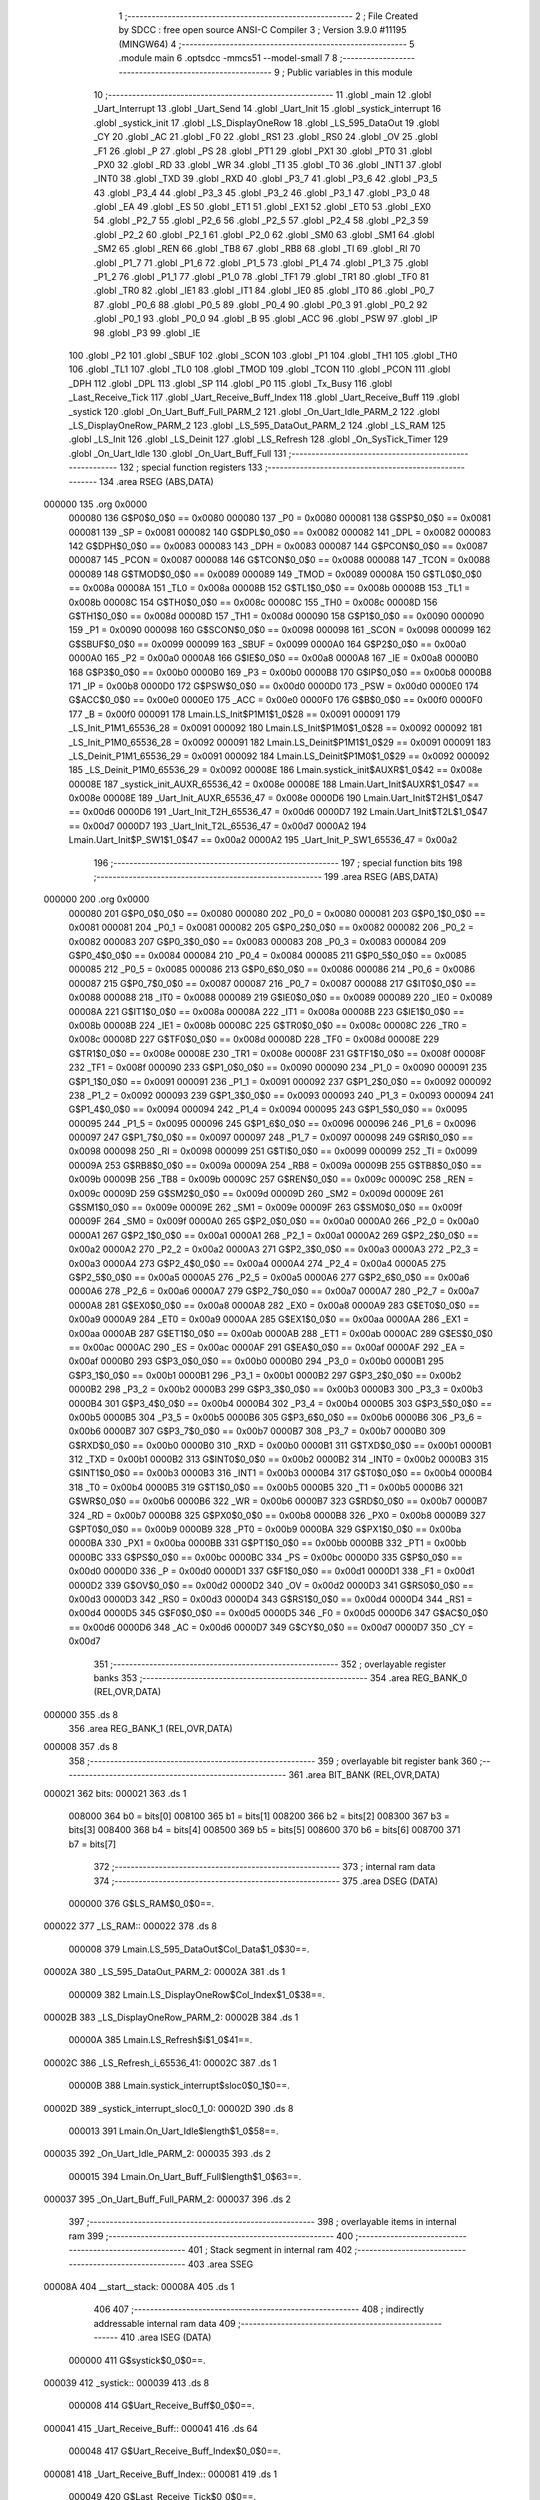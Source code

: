                                       1 ;--------------------------------------------------------
                                      2 ; File Created by SDCC : free open source ANSI-C Compiler
                                      3 ; Version 3.9.0 #11195 (MINGW64)
                                      4 ;--------------------------------------------------------
                                      5 	.module main
                                      6 	.optsdcc -mmcs51 --model-small
                                      7 	
                                      8 ;--------------------------------------------------------
                                      9 ; Public variables in this module
                                     10 ;--------------------------------------------------------
                                     11 	.globl _main
                                     12 	.globl _Uart_Interrupt
                                     13 	.globl _Uart_Send
                                     14 	.globl _Uart_Init
                                     15 	.globl _systick_interrupt
                                     16 	.globl _systick_init
                                     17 	.globl _LS_DisplayOneRow
                                     18 	.globl _LS_595_DataOut
                                     19 	.globl _CY
                                     20 	.globl _AC
                                     21 	.globl _F0
                                     22 	.globl _RS1
                                     23 	.globl _RS0
                                     24 	.globl _OV
                                     25 	.globl _F1
                                     26 	.globl _P
                                     27 	.globl _PS
                                     28 	.globl _PT1
                                     29 	.globl _PX1
                                     30 	.globl _PT0
                                     31 	.globl _PX0
                                     32 	.globl _RD
                                     33 	.globl _WR
                                     34 	.globl _T1
                                     35 	.globl _T0
                                     36 	.globl _INT1
                                     37 	.globl _INT0
                                     38 	.globl _TXD
                                     39 	.globl _RXD
                                     40 	.globl _P3_7
                                     41 	.globl _P3_6
                                     42 	.globl _P3_5
                                     43 	.globl _P3_4
                                     44 	.globl _P3_3
                                     45 	.globl _P3_2
                                     46 	.globl _P3_1
                                     47 	.globl _P3_0
                                     48 	.globl _EA
                                     49 	.globl _ES
                                     50 	.globl _ET1
                                     51 	.globl _EX1
                                     52 	.globl _ET0
                                     53 	.globl _EX0
                                     54 	.globl _P2_7
                                     55 	.globl _P2_6
                                     56 	.globl _P2_5
                                     57 	.globl _P2_4
                                     58 	.globl _P2_3
                                     59 	.globl _P2_2
                                     60 	.globl _P2_1
                                     61 	.globl _P2_0
                                     62 	.globl _SM0
                                     63 	.globl _SM1
                                     64 	.globl _SM2
                                     65 	.globl _REN
                                     66 	.globl _TB8
                                     67 	.globl _RB8
                                     68 	.globl _TI
                                     69 	.globl _RI
                                     70 	.globl _P1_7
                                     71 	.globl _P1_6
                                     72 	.globl _P1_5
                                     73 	.globl _P1_4
                                     74 	.globl _P1_3
                                     75 	.globl _P1_2
                                     76 	.globl _P1_1
                                     77 	.globl _P1_0
                                     78 	.globl _TF1
                                     79 	.globl _TR1
                                     80 	.globl _TF0
                                     81 	.globl _TR0
                                     82 	.globl _IE1
                                     83 	.globl _IT1
                                     84 	.globl _IE0
                                     85 	.globl _IT0
                                     86 	.globl _P0_7
                                     87 	.globl _P0_6
                                     88 	.globl _P0_5
                                     89 	.globl _P0_4
                                     90 	.globl _P0_3
                                     91 	.globl _P0_2
                                     92 	.globl _P0_1
                                     93 	.globl _P0_0
                                     94 	.globl _B
                                     95 	.globl _ACC
                                     96 	.globl _PSW
                                     97 	.globl _IP
                                     98 	.globl _P3
                                     99 	.globl _IE
                                    100 	.globl _P2
                                    101 	.globl _SBUF
                                    102 	.globl _SCON
                                    103 	.globl _P1
                                    104 	.globl _TH1
                                    105 	.globl _TH0
                                    106 	.globl _TL1
                                    107 	.globl _TL0
                                    108 	.globl _TMOD
                                    109 	.globl _TCON
                                    110 	.globl _PCON
                                    111 	.globl _DPH
                                    112 	.globl _DPL
                                    113 	.globl _SP
                                    114 	.globl _P0
                                    115 	.globl _Tx_Busy
                                    116 	.globl _Last_Receive_Tick
                                    117 	.globl _Uart_Receive_Buff_Index
                                    118 	.globl _Uart_Receive_Buff
                                    119 	.globl _systick
                                    120 	.globl _On_Uart_Buff_Full_PARM_2
                                    121 	.globl _On_Uart_Idle_PARM_2
                                    122 	.globl _LS_DisplayOneRow_PARM_2
                                    123 	.globl _LS_595_DataOut_PARM_2
                                    124 	.globl _LS_RAM
                                    125 	.globl _LS_Init
                                    126 	.globl _LS_Deinit
                                    127 	.globl _LS_Refresh
                                    128 	.globl _On_SysTick_Timer
                                    129 	.globl _On_Uart_Idle
                                    130 	.globl _On_Uart_Buff_Full
                                    131 ;--------------------------------------------------------
                                    132 ; special function registers
                                    133 ;--------------------------------------------------------
                                    134 	.area RSEG    (ABS,DATA)
      000000                        135 	.org 0x0000
                           000080   136 G$P0$0_0$0 == 0x0080
                           000080   137 _P0	=	0x0080
                           000081   138 G$SP$0_0$0 == 0x0081
                           000081   139 _SP	=	0x0081
                           000082   140 G$DPL$0_0$0 == 0x0082
                           000082   141 _DPL	=	0x0082
                           000083   142 G$DPH$0_0$0 == 0x0083
                           000083   143 _DPH	=	0x0083
                           000087   144 G$PCON$0_0$0 == 0x0087
                           000087   145 _PCON	=	0x0087
                           000088   146 G$TCON$0_0$0 == 0x0088
                           000088   147 _TCON	=	0x0088
                           000089   148 G$TMOD$0_0$0 == 0x0089
                           000089   149 _TMOD	=	0x0089
                           00008A   150 G$TL0$0_0$0 == 0x008a
                           00008A   151 _TL0	=	0x008a
                           00008B   152 G$TL1$0_0$0 == 0x008b
                           00008B   153 _TL1	=	0x008b
                           00008C   154 G$TH0$0_0$0 == 0x008c
                           00008C   155 _TH0	=	0x008c
                           00008D   156 G$TH1$0_0$0 == 0x008d
                           00008D   157 _TH1	=	0x008d
                           000090   158 G$P1$0_0$0 == 0x0090
                           000090   159 _P1	=	0x0090
                           000098   160 G$SCON$0_0$0 == 0x0098
                           000098   161 _SCON	=	0x0098
                           000099   162 G$SBUF$0_0$0 == 0x0099
                           000099   163 _SBUF	=	0x0099
                           0000A0   164 G$P2$0_0$0 == 0x00a0
                           0000A0   165 _P2	=	0x00a0
                           0000A8   166 G$IE$0_0$0 == 0x00a8
                           0000A8   167 _IE	=	0x00a8
                           0000B0   168 G$P3$0_0$0 == 0x00b0
                           0000B0   169 _P3	=	0x00b0
                           0000B8   170 G$IP$0_0$0 == 0x00b8
                           0000B8   171 _IP	=	0x00b8
                           0000D0   172 G$PSW$0_0$0 == 0x00d0
                           0000D0   173 _PSW	=	0x00d0
                           0000E0   174 G$ACC$0_0$0 == 0x00e0
                           0000E0   175 _ACC	=	0x00e0
                           0000F0   176 G$B$0_0$0 == 0x00f0
                           0000F0   177 _B	=	0x00f0
                           000091   178 Lmain.LS_Init$P1M1$1_0$28 == 0x0091
                           000091   179 _LS_Init_P1M1_65536_28	=	0x0091
                           000092   180 Lmain.LS_Init$P1M0$1_0$28 == 0x0092
                           000092   181 _LS_Init_P1M0_65536_28	=	0x0092
                           000091   182 Lmain.LS_Deinit$P1M1$1_0$29 == 0x0091
                           000091   183 _LS_Deinit_P1M1_65536_29	=	0x0091
                           000092   184 Lmain.LS_Deinit$P1M0$1_0$29 == 0x0092
                           000092   185 _LS_Deinit_P1M0_65536_29	=	0x0092
                           00008E   186 Lmain.systick_init$AUXR$1_0$42 == 0x008e
                           00008E   187 _systick_init_AUXR_65536_42	=	0x008e
                           00008E   188 Lmain.Uart_Init$AUXR$1_0$47 == 0x008e
                           00008E   189 _Uart_Init_AUXR_65536_47	=	0x008e
                           0000D6   190 Lmain.Uart_Init$T2H$1_0$47 == 0x00d6
                           0000D6   191 _Uart_Init_T2H_65536_47	=	0x00d6
                           0000D7   192 Lmain.Uart_Init$T2L$1_0$47 == 0x00d7
                           0000D7   193 _Uart_Init_T2L_65536_47	=	0x00d7
                           0000A2   194 Lmain.Uart_Init$P_SW1$1_0$47 == 0x00a2
                           0000A2   195 _Uart_Init_P_SW1_65536_47	=	0x00a2
                                    196 ;--------------------------------------------------------
                                    197 ; special function bits
                                    198 ;--------------------------------------------------------
                                    199 	.area RSEG    (ABS,DATA)
      000000                        200 	.org 0x0000
                           000080   201 G$P0_0$0_0$0 == 0x0080
                           000080   202 _P0_0	=	0x0080
                           000081   203 G$P0_1$0_0$0 == 0x0081
                           000081   204 _P0_1	=	0x0081
                           000082   205 G$P0_2$0_0$0 == 0x0082
                           000082   206 _P0_2	=	0x0082
                           000083   207 G$P0_3$0_0$0 == 0x0083
                           000083   208 _P0_3	=	0x0083
                           000084   209 G$P0_4$0_0$0 == 0x0084
                           000084   210 _P0_4	=	0x0084
                           000085   211 G$P0_5$0_0$0 == 0x0085
                           000085   212 _P0_5	=	0x0085
                           000086   213 G$P0_6$0_0$0 == 0x0086
                           000086   214 _P0_6	=	0x0086
                           000087   215 G$P0_7$0_0$0 == 0x0087
                           000087   216 _P0_7	=	0x0087
                           000088   217 G$IT0$0_0$0 == 0x0088
                           000088   218 _IT0	=	0x0088
                           000089   219 G$IE0$0_0$0 == 0x0089
                           000089   220 _IE0	=	0x0089
                           00008A   221 G$IT1$0_0$0 == 0x008a
                           00008A   222 _IT1	=	0x008a
                           00008B   223 G$IE1$0_0$0 == 0x008b
                           00008B   224 _IE1	=	0x008b
                           00008C   225 G$TR0$0_0$0 == 0x008c
                           00008C   226 _TR0	=	0x008c
                           00008D   227 G$TF0$0_0$0 == 0x008d
                           00008D   228 _TF0	=	0x008d
                           00008E   229 G$TR1$0_0$0 == 0x008e
                           00008E   230 _TR1	=	0x008e
                           00008F   231 G$TF1$0_0$0 == 0x008f
                           00008F   232 _TF1	=	0x008f
                           000090   233 G$P1_0$0_0$0 == 0x0090
                           000090   234 _P1_0	=	0x0090
                           000091   235 G$P1_1$0_0$0 == 0x0091
                           000091   236 _P1_1	=	0x0091
                           000092   237 G$P1_2$0_0$0 == 0x0092
                           000092   238 _P1_2	=	0x0092
                           000093   239 G$P1_3$0_0$0 == 0x0093
                           000093   240 _P1_3	=	0x0093
                           000094   241 G$P1_4$0_0$0 == 0x0094
                           000094   242 _P1_4	=	0x0094
                           000095   243 G$P1_5$0_0$0 == 0x0095
                           000095   244 _P1_5	=	0x0095
                           000096   245 G$P1_6$0_0$0 == 0x0096
                           000096   246 _P1_6	=	0x0096
                           000097   247 G$P1_7$0_0$0 == 0x0097
                           000097   248 _P1_7	=	0x0097
                           000098   249 G$RI$0_0$0 == 0x0098
                           000098   250 _RI	=	0x0098
                           000099   251 G$TI$0_0$0 == 0x0099
                           000099   252 _TI	=	0x0099
                           00009A   253 G$RB8$0_0$0 == 0x009a
                           00009A   254 _RB8	=	0x009a
                           00009B   255 G$TB8$0_0$0 == 0x009b
                           00009B   256 _TB8	=	0x009b
                           00009C   257 G$REN$0_0$0 == 0x009c
                           00009C   258 _REN	=	0x009c
                           00009D   259 G$SM2$0_0$0 == 0x009d
                           00009D   260 _SM2	=	0x009d
                           00009E   261 G$SM1$0_0$0 == 0x009e
                           00009E   262 _SM1	=	0x009e
                           00009F   263 G$SM0$0_0$0 == 0x009f
                           00009F   264 _SM0	=	0x009f
                           0000A0   265 G$P2_0$0_0$0 == 0x00a0
                           0000A0   266 _P2_0	=	0x00a0
                           0000A1   267 G$P2_1$0_0$0 == 0x00a1
                           0000A1   268 _P2_1	=	0x00a1
                           0000A2   269 G$P2_2$0_0$0 == 0x00a2
                           0000A2   270 _P2_2	=	0x00a2
                           0000A3   271 G$P2_3$0_0$0 == 0x00a3
                           0000A3   272 _P2_3	=	0x00a3
                           0000A4   273 G$P2_4$0_0$0 == 0x00a4
                           0000A4   274 _P2_4	=	0x00a4
                           0000A5   275 G$P2_5$0_0$0 == 0x00a5
                           0000A5   276 _P2_5	=	0x00a5
                           0000A6   277 G$P2_6$0_0$0 == 0x00a6
                           0000A6   278 _P2_6	=	0x00a6
                           0000A7   279 G$P2_7$0_0$0 == 0x00a7
                           0000A7   280 _P2_7	=	0x00a7
                           0000A8   281 G$EX0$0_0$0 == 0x00a8
                           0000A8   282 _EX0	=	0x00a8
                           0000A9   283 G$ET0$0_0$0 == 0x00a9
                           0000A9   284 _ET0	=	0x00a9
                           0000AA   285 G$EX1$0_0$0 == 0x00aa
                           0000AA   286 _EX1	=	0x00aa
                           0000AB   287 G$ET1$0_0$0 == 0x00ab
                           0000AB   288 _ET1	=	0x00ab
                           0000AC   289 G$ES$0_0$0 == 0x00ac
                           0000AC   290 _ES	=	0x00ac
                           0000AF   291 G$EA$0_0$0 == 0x00af
                           0000AF   292 _EA	=	0x00af
                           0000B0   293 G$P3_0$0_0$0 == 0x00b0
                           0000B0   294 _P3_0	=	0x00b0
                           0000B1   295 G$P3_1$0_0$0 == 0x00b1
                           0000B1   296 _P3_1	=	0x00b1
                           0000B2   297 G$P3_2$0_0$0 == 0x00b2
                           0000B2   298 _P3_2	=	0x00b2
                           0000B3   299 G$P3_3$0_0$0 == 0x00b3
                           0000B3   300 _P3_3	=	0x00b3
                           0000B4   301 G$P3_4$0_0$0 == 0x00b4
                           0000B4   302 _P3_4	=	0x00b4
                           0000B5   303 G$P3_5$0_0$0 == 0x00b5
                           0000B5   304 _P3_5	=	0x00b5
                           0000B6   305 G$P3_6$0_0$0 == 0x00b6
                           0000B6   306 _P3_6	=	0x00b6
                           0000B7   307 G$P3_7$0_0$0 == 0x00b7
                           0000B7   308 _P3_7	=	0x00b7
                           0000B0   309 G$RXD$0_0$0 == 0x00b0
                           0000B0   310 _RXD	=	0x00b0
                           0000B1   311 G$TXD$0_0$0 == 0x00b1
                           0000B1   312 _TXD	=	0x00b1
                           0000B2   313 G$INT0$0_0$0 == 0x00b2
                           0000B2   314 _INT0	=	0x00b2
                           0000B3   315 G$INT1$0_0$0 == 0x00b3
                           0000B3   316 _INT1	=	0x00b3
                           0000B4   317 G$T0$0_0$0 == 0x00b4
                           0000B4   318 _T0	=	0x00b4
                           0000B5   319 G$T1$0_0$0 == 0x00b5
                           0000B5   320 _T1	=	0x00b5
                           0000B6   321 G$WR$0_0$0 == 0x00b6
                           0000B6   322 _WR	=	0x00b6
                           0000B7   323 G$RD$0_0$0 == 0x00b7
                           0000B7   324 _RD	=	0x00b7
                           0000B8   325 G$PX0$0_0$0 == 0x00b8
                           0000B8   326 _PX0	=	0x00b8
                           0000B9   327 G$PT0$0_0$0 == 0x00b9
                           0000B9   328 _PT0	=	0x00b9
                           0000BA   329 G$PX1$0_0$0 == 0x00ba
                           0000BA   330 _PX1	=	0x00ba
                           0000BB   331 G$PT1$0_0$0 == 0x00bb
                           0000BB   332 _PT1	=	0x00bb
                           0000BC   333 G$PS$0_0$0 == 0x00bc
                           0000BC   334 _PS	=	0x00bc
                           0000D0   335 G$P$0_0$0 == 0x00d0
                           0000D0   336 _P	=	0x00d0
                           0000D1   337 G$F1$0_0$0 == 0x00d1
                           0000D1   338 _F1	=	0x00d1
                           0000D2   339 G$OV$0_0$0 == 0x00d2
                           0000D2   340 _OV	=	0x00d2
                           0000D3   341 G$RS0$0_0$0 == 0x00d3
                           0000D3   342 _RS0	=	0x00d3
                           0000D4   343 G$RS1$0_0$0 == 0x00d4
                           0000D4   344 _RS1	=	0x00d4
                           0000D5   345 G$F0$0_0$0 == 0x00d5
                           0000D5   346 _F0	=	0x00d5
                           0000D6   347 G$AC$0_0$0 == 0x00d6
                           0000D6   348 _AC	=	0x00d6
                           0000D7   349 G$CY$0_0$0 == 0x00d7
                           0000D7   350 _CY	=	0x00d7
                                    351 ;--------------------------------------------------------
                                    352 ; overlayable register banks
                                    353 ;--------------------------------------------------------
                                    354 	.area REG_BANK_0	(REL,OVR,DATA)
      000000                        355 	.ds 8
                                    356 	.area REG_BANK_1	(REL,OVR,DATA)
      000008                        357 	.ds 8
                                    358 ;--------------------------------------------------------
                                    359 ; overlayable bit register bank
                                    360 ;--------------------------------------------------------
                                    361 	.area BIT_BANK	(REL,OVR,DATA)
      000021                        362 bits:
      000021                        363 	.ds 1
                           008000   364 	b0 = bits[0]
                           008100   365 	b1 = bits[1]
                           008200   366 	b2 = bits[2]
                           008300   367 	b3 = bits[3]
                           008400   368 	b4 = bits[4]
                           008500   369 	b5 = bits[5]
                           008600   370 	b6 = bits[6]
                           008700   371 	b7 = bits[7]
                                    372 ;--------------------------------------------------------
                                    373 ; internal ram data
                                    374 ;--------------------------------------------------------
                                    375 	.area DSEG    (DATA)
                           000000   376 G$LS_RAM$0_0$0==.
      000022                        377 _LS_RAM::
      000022                        378 	.ds 8
                           000008   379 Lmain.LS_595_DataOut$Col_Data$1_0$30==.
      00002A                        380 _LS_595_DataOut_PARM_2:
      00002A                        381 	.ds 1
                           000009   382 Lmain.LS_DisplayOneRow$Col_Index$1_0$38==.
      00002B                        383 _LS_DisplayOneRow_PARM_2:
      00002B                        384 	.ds 1
                           00000A   385 Lmain.LS_Refresh$i$1_0$41==.
      00002C                        386 _LS_Refresh_i_65536_41:
      00002C                        387 	.ds 1
                           00000B   388 Lmain.systick_interrupt$sloc0$0_1$0==.
      00002D                        389 _systick_interrupt_sloc0_1_0:
      00002D                        390 	.ds 8
                           000013   391 Lmain.On_Uart_Idle$length$1_0$58==.
      000035                        392 _On_Uart_Idle_PARM_2:
      000035                        393 	.ds 2
                           000015   394 Lmain.On_Uart_Buff_Full$length$1_0$63==.
      000037                        395 _On_Uart_Buff_Full_PARM_2:
      000037                        396 	.ds 2
                                    397 ;--------------------------------------------------------
                                    398 ; overlayable items in internal ram 
                                    399 ;--------------------------------------------------------
                                    400 ;--------------------------------------------------------
                                    401 ; Stack segment in internal ram 
                                    402 ;--------------------------------------------------------
                                    403 	.area	SSEG
      00008A                        404 __start__stack:
      00008A                        405 	.ds	1
                                    406 
                                    407 ;--------------------------------------------------------
                                    408 ; indirectly addressable internal ram data
                                    409 ;--------------------------------------------------------
                                    410 	.area ISEG    (DATA)
                           000000   411 G$systick$0_0$0==.
      000039                        412 _systick::
      000039                        413 	.ds 8
                           000008   414 G$Uart_Receive_Buff$0_0$0==.
      000041                        415 _Uart_Receive_Buff::
      000041                        416 	.ds 64
                           000048   417 G$Uart_Receive_Buff_Index$0_0$0==.
      000081                        418 _Uart_Receive_Buff_Index::
      000081                        419 	.ds 1
                           000049   420 G$Last_Receive_Tick$0_0$0==.
      000082                        421 _Last_Receive_Tick::
      000082                        422 	.ds 8
                                    423 ;--------------------------------------------------------
                                    424 ; absolute internal ram data
                                    425 ;--------------------------------------------------------
                                    426 	.area IABS    (ABS,DATA)
                                    427 	.area IABS    (ABS,DATA)
                                    428 ;--------------------------------------------------------
                                    429 ; bit data
                                    430 ;--------------------------------------------------------
                                    431 	.area BSEG    (BIT)
                           000000   432 G$Tx_Busy$0_0$0==.
      000000                        433 _Tx_Busy::
      000000                        434 	.ds 1
                                    435 ;--------------------------------------------------------
                                    436 ; paged external ram data
                                    437 ;--------------------------------------------------------
                                    438 	.area PSEG    (PAG,XDATA)
                                    439 ;--------------------------------------------------------
                                    440 ; external ram data
                                    441 ;--------------------------------------------------------
                                    442 	.area XSEG    (XDATA)
                                    443 ;--------------------------------------------------------
                                    444 ; absolute external ram data
                                    445 ;--------------------------------------------------------
                                    446 	.area XABS    (ABS,XDATA)
                                    447 ;--------------------------------------------------------
                                    448 ; external initialized ram data
                                    449 ;--------------------------------------------------------
                                    450 	.area XISEG   (XDATA)
                                    451 	.area HOME    (CODE)
                                    452 	.area GSINIT0 (CODE)
                                    453 	.area GSINIT1 (CODE)
                                    454 	.area GSINIT2 (CODE)
                                    455 	.area GSINIT3 (CODE)
                                    456 	.area GSINIT4 (CODE)
                                    457 	.area GSINIT5 (CODE)
                                    458 	.area GSINIT  (CODE)
                                    459 	.area GSFINAL (CODE)
                                    460 	.area CSEG    (CODE)
                                    461 ;--------------------------------------------------------
                                    462 ; interrupt vector 
                                    463 ;--------------------------------------------------------
                                    464 	.area HOME    (CODE)
      000000                        465 __interrupt_vect:
      000000 02 00 29         [24]  466 	ljmp	__sdcc_gsinit_startup
      000003 32               [24]  467 	reti
      000004                        468 	.ds	7
      00000B 02 01 98         [24]  469 	ljmp	_systick_interrupt
      00000E                        470 	.ds	5
      000013 32               [24]  471 	reti
      000014                        472 	.ds	7
      00001B 32               [24]  473 	reti
      00001C                        474 	.ds	7
      000023 02 02 99         [24]  475 	ljmp	_Uart_Interrupt
                                    476 ;--------------------------------------------------------
                                    477 ; global & static initialisations
                                    478 ;--------------------------------------------------------
                                    479 	.area HOME    (CODE)
                                    480 	.area GSINIT  (CODE)
                                    481 	.area GSFINAL (CODE)
                                    482 	.area GSINIT  (CODE)
                                    483 	.globl __sdcc_gsinit_startup
                                    484 	.globl __sdcc_program_startup
                                    485 	.globl __start__stack
                                    486 	.globl __mcs51_genXINIT
                                    487 	.globl __mcs51_genXRAMCLEAR
                                    488 	.globl __mcs51_genRAMCLEAR
                                    489 ;------------------------------------------------------------
                                    490 ;Allocation info for local variables in function 'LS_Refresh'
                                    491 ;------------------------------------------------------------
                                    492 ;i                         Allocated with name '_LS_Refresh_i_65536_41'
                                    493 ;------------------------------------------------------------
                           000000   494 	G$LS_Refresh$0$0 ==.
                           000000   495 	C$LatticeScreen.c$94$1_0$41 ==.
                                    496 ;	LatticeScreen.c:94: static unsigned char i=0;
      000082 75 2C 00         [24]  497 	mov	_LS_Refresh_i_65536_41,#0x00
                           000003   498 	C$LatticeScreen.c$3$1_0$65 ==.
                                    499 ;	LatticeScreen.c:3: unsigned char LS_RAM[8]={0x0,0x10,0x38,0x54,0x10,0x10,0x10,0x0};//默认显示数据，向上的箭头
      000085 75 22 00         [24]  500 	mov	_LS_RAM,#0x00
      000088 75 23 10         [24]  501 	mov	(_LS_RAM + 0x0001),#0x10
      00008B 75 24 38         [24]  502 	mov	(_LS_RAM + 0x0002),#0x38
      00008E 75 25 54         [24]  503 	mov	(_LS_RAM + 0x0003),#0x54
      000091 75 26 10         [24]  504 	mov	(_LS_RAM + 0x0004),#0x10
      000094 75 27 10         [24]  505 	mov	(_LS_RAM + 0x0005),#0x10
      000097 75 28 10         [24]  506 	mov	(_LS_RAM + 0x0006),#0x10
      00009A 75 29 00         [24]  507 	mov	(_LS_RAM + 0x0007),#0x00
                           00001B   508 	C$main.c$24$1_0$65 ==.
                                    509 ;	main.c:24: __idata uint64_t systick=0;//系统主时间，由Timer0驱动，需要链接liblonglong.lib,否则无法链接成功
      00009D 78 39            [12]  510 	mov	r0,#_systick
      00009F E4               [12]  511 	clr	a
      0000A0 F6               [12]  512 	mov	@r0,a
      0000A1 08               [12]  513 	inc	r0
      0000A2 F6               [12]  514 	mov	@r0,a
      0000A3 08               [12]  515 	inc	r0
      0000A4 F6               [12]  516 	mov	@r0,a
      0000A5 08               [12]  517 	inc	r0
      0000A6 F6               [12]  518 	mov	@r0,a
      0000A7 08               [12]  519 	inc	r0
      0000A8 F6               [12]  520 	mov	@r0,a
      0000A9 08               [12]  521 	inc	r0
      0000AA F6               [12]  522 	mov	@r0,a
      0000AB 08               [12]  523 	inc	r0
      0000AC F6               [12]  524 	mov	@r0,a
      0000AD 08               [12]  525 	inc	r0
      0000AE F6               [12]  526 	mov	@r0,a
                           00002D   527 	C$main.c$125$1_0$65 ==.
                                    528 ;	main.c:125: __idata uint8_t Uart_Receive_Buff[64],Uart_Receive_Buff_Index=0;
      0000AF 78 81            [12]  529 	mov	r0,#_Uart_Receive_Buff_Index
      0000B1 76 00            [12]  530 	mov	@r0,#0x00
                           000031   531 	C$main.c$126$1_0$65 ==.
                                    532 ;	main.c:126: __idata uint64_t Last_Receive_Tick=0;
      0000B3 78 82            [12]  533 	mov	r0,#_Last_Receive_Tick
      0000B5 F6               [12]  534 	mov	@r0,a
      0000B6 08               [12]  535 	inc	r0
      0000B7 F6               [12]  536 	mov	@r0,a
      0000B8 08               [12]  537 	inc	r0
      0000B9 F6               [12]  538 	mov	@r0,a
      0000BA 08               [12]  539 	inc	r0
      0000BB F6               [12]  540 	mov	@r0,a
      0000BC 08               [12]  541 	inc	r0
      0000BD F6               [12]  542 	mov	@r0,a
      0000BE 08               [12]  543 	inc	r0
      0000BF F6               [12]  544 	mov	@r0,a
      0000C0 08               [12]  545 	inc	r0
      0000C1 F6               [12]  546 	mov	@r0,a
      0000C2 08               [12]  547 	inc	r0
      0000C3 F6               [12]  548 	mov	@r0,a
                           000042   549 	C$main.c$67$1_0$65 ==.
                                    550 ;	main.c:67: __bit Tx_Busy=0;//串口发送忙标志
                                    551 ;	assignBit
      0000C4 C2 00            [12]  552 	clr	_Tx_Busy
                                    553 	.area GSFINAL (CODE)
      0000C6 02 00 26         [24]  554 	ljmp	__sdcc_program_startup
                                    555 ;--------------------------------------------------------
                                    556 ; Home
                                    557 ;--------------------------------------------------------
                                    558 	.area HOME    (CODE)
                                    559 	.area HOME    (CODE)
      000026                        560 __sdcc_program_startup:
      000026 02 03 51         [24]  561 	ljmp	_main
                                    562 ;	return from main will return to caller
                                    563 ;--------------------------------------------------------
                                    564 ; code
                                    565 ;--------------------------------------------------------
                                    566 	.area CSEG    (CODE)
                                    567 ;------------------------------------------------------------
                                    568 ;Allocation info for local variables in function 'LS_Init'
                                    569 ;------------------------------------------------------------
                                    570 ;P1M1                      Allocated with name '_LS_Init_P1M1_65536_28'
                                    571 ;P1M0                      Allocated with name '_LS_Init_P1M0_65536_28'
                                    572 ;------------------------------------------------------------
                           000000   573 	G$LS_Init$0$0 ==.
                           000000   574 	C$LatticeScreen.c$7$0_0$28 ==.
                                    575 ;	LatticeScreen.c:7: void LS_Init()
                                    576 ;	-----------------------------------------
                                    577 ;	 function LS_Init
                                    578 ;	-----------------------------------------
      0000C9                        579 _LS_Init:
                           000007   580 	ar7 = 0x07
                           000006   581 	ar6 = 0x06
                           000005   582 	ar5 = 0x05
                           000004   583 	ar4 = 0x04
                           000003   584 	ar3 = 0x03
                           000002   585 	ar2 = 0x02
                           000001   586 	ar1 = 0x01
                           000000   587 	ar0 = 0x00
                           000000   588 	C$LatticeScreen.c$14$1_0$28 ==.
                                    589 ;	LatticeScreen.c:14: P1M0|=0x3f;
      0000C9 43 92 3F         [24]  590 	orl	_LS_Init_P1M0_65536_28,#0x3f
                           000003   591 	C$LatticeScreen.c$15$1_0$28 ==.
                                    592 ;	LatticeScreen.c:15: P1M1&=~0x3f;
      0000CC 53 91 C0         [24]  593 	anl	_LS_Init_P1M1_65536_28,#0xc0
                           000006   594 	C$LatticeScreen.c$18$1_0$28 ==.
                                    595 ;	LatticeScreen.c:18: RCK=0;
                                    596 ;	assignBit
      0000CF C2 94            [12]  597 	clr	_P1_4
                           000008   598 	C$LatticeScreen.c$19$1_0$28 ==.
                                    599 ;	LatticeScreen.c:19: SCK=0;
                                    600 ;	assignBit
      0000D1 C2 95            [12]  601 	clr	_P1_5
                           00000A   602 	C$LatticeScreen.c$22$1_0$28 ==.
                                    603 ;	LatticeScreen.c:22: SCLR=0;
                                    604 ;	assignBit
      0000D3 C2 90            [12]  605 	clr	_P1_0
                           00000C   606 	C$LatticeScreen.c$23$1_0$28 ==.
                                    607 ;	LatticeScreen.c:23: SCLR=1;
                                    608 ;	assignBit
      0000D5 D2 90            [12]  609 	setb	_P1_0
                           00000E   610 	C$LatticeScreen.c$25$1_0$28 ==.
                                    611 ;	LatticeScreen.c:25: OE=0;
                                    612 ;	assignBit
      0000D7 C2 91            [12]  613 	clr	_P1_1
                           000010   614 	C$LatticeScreen.c$26$1_0$28 ==.
                                    615 ;	LatticeScreen.c:26: }
                           000010   616 	C$LatticeScreen.c$26$1_0$28 ==.
                           000010   617 	XG$LS_Init$0$0 ==.
      0000D9 22               [24]  618 	ret
                                    619 ;------------------------------------------------------------
                                    620 ;Allocation info for local variables in function 'LS_Deinit'
                                    621 ;------------------------------------------------------------
                                    622 ;P1M1                      Allocated with name '_LS_Deinit_P1M1_65536_29'
                                    623 ;P1M0                      Allocated with name '_LS_Deinit_P1M0_65536_29'
                                    624 ;------------------------------------------------------------
                           000011   625 	G$LS_Deinit$0$0 ==.
                           000011   626 	C$LatticeScreen.c$28$1_0$29 ==.
                                    627 ;	LatticeScreen.c:28: void LS_Deinit()
                                    628 ;	-----------------------------------------
                                    629 ;	 function LS_Deinit
                                    630 ;	-----------------------------------------
      0000DA                        631 _LS_Deinit:
                           000011   632 	C$LatticeScreen.c$34$1_0$29 ==.
                                    633 ;	LatticeScreen.c:34: P1M0&=~0x3f;
      0000DA 53 92 C0         [24]  634 	anl	_LS_Deinit_P1M0_65536_29,#0xc0
                           000014   635 	C$LatticeScreen.c$35$1_0$29 ==.
                                    636 ;	LatticeScreen.c:35: P1M1&=~0x3f;
      0000DD 53 91 C0         [24]  637 	anl	_LS_Deinit_P1M1_65536_29,#0xc0
                           000017   638 	C$LatticeScreen.c$38$1_0$29 ==.
                                    639 ;	LatticeScreen.c:38: RCK=0;
                                    640 ;	assignBit
      0000E0 C2 94            [12]  641 	clr	_P1_4
                           000019   642 	C$LatticeScreen.c$39$1_0$29 ==.
                                    643 ;	LatticeScreen.c:39: SCK=0;
                                    644 ;	assignBit
      0000E2 C2 95            [12]  645 	clr	_P1_5
                           00001B   646 	C$LatticeScreen.c$42$1_0$29 ==.
                                    647 ;	LatticeScreen.c:42: SCLR=0;
                                    648 ;	assignBit
      0000E4 C2 90            [12]  649 	clr	_P1_0
                           00001D   650 	C$LatticeScreen.c$44$1_0$29 ==.
                                    651 ;	LatticeScreen.c:44: OE=1;
                                    652 ;	assignBit
      0000E6 D2 91            [12]  653 	setb	_P1_1
                           00001F   654 	C$LatticeScreen.c$45$1_0$29 ==.
                                    655 ;	LatticeScreen.c:45: }
                           00001F   656 	C$LatticeScreen.c$45$1_0$29 ==.
                           00001F   657 	XG$LS_Deinit$0$0 ==.
      0000E8 22               [24]  658 	ret
                                    659 ;------------------------------------------------------------
                                    660 ;Allocation info for local variables in function 'LS_595_DataOut'
                                    661 ;------------------------------------------------------------
                                    662 ;Col_Data                  Allocated with name '_LS_595_DataOut_PARM_2'
                                    663 ;Row_Data                  Allocated to registers r7 
                                    664 ;i                         Allocated to registers r6 
                                    665 ;------------------------------------------------------------
                           000020   666 	G$LS_595_DataOut$0$0 ==.
                           000020   667 	C$LatticeScreen.c$47$1_0$31 ==.
                                    668 ;	LatticeScreen.c:47: void LS_595_DataOut(unsigned char Row_Data,unsigned char Col_Data)//输出数据到595
                                    669 ;	-----------------------------------------
                                    670 ;	 function LS_595_DataOut
                                    671 ;	-----------------------------------------
      0000E9                        672 _LS_595_DataOut:
      0000E9 AF 82            [24]  673 	mov	r7,dpl
                           000022   674 	C$LatticeScreen.c$51$1_0$31 ==.
                                    675 ;	LatticeScreen.c:51: RCK=0;
                                    676 ;	assignBit
      0000EB C2 94            [12]  677 	clr	_P1_4
                           000024   678 	C$LatticeScreen.c$52$1_0$31 ==.
                                    679 ;	LatticeScreen.c:52: SCK=0;
                                    680 ;	assignBit
      0000ED C2 95            [12]  681 	clr	_P1_5
                           000026   682 	C$LatticeScreen.c$54$2_0$32 ==.
                                    683 ;	LatticeScreen.c:54: for(i=0;i<8;i++)
      0000EF 7E 00            [12]  684 	mov	r6,#0x00
      0000F1                        685 00108$:
                           000028   686 	C$LatticeScreen.c$56$3_0$33 ==.
                                    687 ;	LatticeScreen.c:56: SCK=0;
                                    688 ;	assignBit
      0000F1 C2 95            [12]  689 	clr	_P1_5
                           00002A   690 	C$LatticeScreen.c$57$3_0$33 ==.
                                    691 ;	LatticeScreen.c:57: if(Row_Data & (1<<i))
      0000F3 8E F0            [24]  692 	mov	b,r6
      0000F5 05 F0            [12]  693 	inc	b
      0000F7 7C 01            [12]  694 	mov	r4,#0x01
      0000F9 7D 00            [12]  695 	mov	r5,#0x00
      0000FB 80 06            [24]  696 	sjmp	00129$
      0000FD                        697 00128$:
      0000FD EC               [12]  698 	mov	a,r4
      0000FE 2C               [12]  699 	add	a,r4
      0000FF FC               [12]  700 	mov	r4,a
      000100 ED               [12]  701 	mov	a,r5
      000101 33               [12]  702 	rlc	a
      000102 FD               [12]  703 	mov	r5,a
      000103                        704 00129$:
      000103 D5 F0 F7         [24]  705 	djnz	b,00128$
      000106 8F 02            [24]  706 	mov	ar2,r7
      000108 7B 00            [12]  707 	mov	r3,#0x00
      00010A EA               [12]  708 	mov	a,r2
      00010B 52 04            [12]  709 	anl	ar4,a
      00010D EB               [12]  710 	mov	a,r3
      00010E 52 05            [12]  711 	anl	ar5,a
      000110 EC               [12]  712 	mov	a,r4
      000111 4D               [12]  713 	orl	a,r5
      000112 60 04            [24]  714 	jz	00102$
                           00004B   715 	C$LatticeScreen.c$59$4_0$34 ==.
                                    716 ;	LatticeScreen.c:59: ROW_IN=1;
                                    717 ;	assignBit
      000114 D2 92            [12]  718 	setb	_P1_2
      000116 80 02            [24]  719 	sjmp	00103$
      000118                        720 00102$:
                           00004F   721 	C$LatticeScreen.c$63$4_0$35 ==.
                                    722 ;	LatticeScreen.c:63: ROW_IN=0;
                                    723 ;	assignBit
      000118 C2 92            [12]  724 	clr	_P1_2
      00011A                        725 00103$:
                           000051   726 	C$LatticeScreen.c$66$3_0$33 ==.
                                    727 ;	LatticeScreen.c:66: if(Col_Data & (1<<i))
      00011A 8E F0            [24]  728 	mov	b,r6
      00011C 05 F0            [12]  729 	inc	b
      00011E 7C 01            [12]  730 	mov	r4,#0x01
      000120 7D 00            [12]  731 	mov	r5,#0x00
      000122 80 06            [24]  732 	sjmp	00132$
      000124                        733 00131$:
      000124 EC               [12]  734 	mov	a,r4
      000125 2C               [12]  735 	add	a,r4
      000126 FC               [12]  736 	mov	r4,a
      000127 ED               [12]  737 	mov	a,r5
      000128 33               [12]  738 	rlc	a
      000129 FD               [12]  739 	mov	r5,a
      00012A                        740 00132$:
      00012A D5 F0 F7         [24]  741 	djnz	b,00131$
      00012D AA 2A            [24]  742 	mov	r2,_LS_595_DataOut_PARM_2
      00012F 7B 00            [12]  743 	mov	r3,#0x00
      000131 EA               [12]  744 	mov	a,r2
      000132 52 04            [12]  745 	anl	ar4,a
      000134 EB               [12]  746 	mov	a,r3
      000135 52 05            [12]  747 	anl	ar5,a
      000137 EC               [12]  748 	mov	a,r4
      000138 4D               [12]  749 	orl	a,r5
      000139 60 04            [24]  750 	jz	00105$
                           000072   751 	C$LatticeScreen.c$68$4_0$36 ==.
                                    752 ;	LatticeScreen.c:68: COL_IN=1;
                                    753 ;	assignBit
      00013B D2 93            [12]  754 	setb	_P1_3
      00013D 80 02            [24]  755 	sjmp	00106$
      00013F                        756 00105$:
                           000076   757 	C$LatticeScreen.c$72$4_0$37 ==.
                                    758 ;	LatticeScreen.c:72: COL_IN=0;
                                    759 ;	assignBit
      00013F C2 93            [12]  760 	clr	_P1_3
      000141                        761 00106$:
                           000078   762 	C$LatticeScreen.c$75$3_0$33 ==.
                                    763 ;	LatticeScreen.c:75: SCK=1;
                                    764 ;	assignBit
      000141 D2 95            [12]  765 	setb	_P1_5
                           00007A   766 	C$LatticeScreen.c$54$2_0$32 ==.
                                    767 ;	LatticeScreen.c:54: for(i=0;i<8;i++)
      000143 0E               [12]  768 	inc	r6
      000144 BE 08 00         [24]  769 	cjne	r6,#0x08,00134$
      000147                        770 00134$:
      000147 40 A8            [24]  771 	jc	00108$
                           000080   772 	C$LatticeScreen.c$78$1_0$31 ==.
                                    773 ;	LatticeScreen.c:78: RCK=1;
                                    774 ;	assignBit
      000149 D2 94            [12]  775 	setb	_P1_4
                           000082   776 	C$LatticeScreen.c$80$1_0$31 ==.
                                    777 ;	LatticeScreen.c:80: }
                           000082   778 	C$LatticeScreen.c$80$1_0$31 ==.
                           000082   779 	XG$LS_595_DataOut$0$0 ==.
      00014B 22               [24]  780 	ret
                                    781 ;------------------------------------------------------------
                                    782 ;Allocation info for local variables in function 'LS_DisplayOneRow'
                                    783 ;------------------------------------------------------------
                                    784 ;Col_Index                 Allocated with name '_LS_DisplayOneRow_PARM_2'
                                    785 ;Row_Data                  Allocated to registers r7 
                                    786 ;------------------------------------------------------------
                           000083   787 	G$LS_DisplayOneRow$0$0 ==.
                           000083   788 	C$LatticeScreen.c$83$1_0$39 ==.
                                    789 ;	LatticeScreen.c:83: void LS_DisplayOneRow(unsigned char Row_Data,unsigned char Col_Index)
                                    790 ;	-----------------------------------------
                                    791 ;	 function LS_DisplayOneRow
                                    792 ;	-----------------------------------------
      00014C                        793 _LS_DisplayOneRow:
      00014C AF 82            [24]  794 	mov	r7,dpl
                           000085   795 	C$LatticeScreen.c$85$1_0$39 ==.
                                    796 ;	LatticeScreen.c:85: if(Col_Index < 8)
      00014E 74 F8            [12]  797 	mov	a,#0x100 - 0x08
      000150 25 2B            [12]  798 	add	a,_LS_DisplayOneRow_PARM_2
      000152 40 17            [24]  799 	jc	00103$
                           00008B   800 	C$LatticeScreen.c$87$2_0$40 ==.
                                    801 ;	LatticeScreen.c:87: LS_595_DataOut(Row_Data,~(1<<Col_Index));	
      000154 AE 2B            [24]  802 	mov	r6,_LS_DisplayOneRow_PARM_2
      000156 8E F0            [24]  803 	mov	b,r6
      000158 05 F0            [12]  804 	inc	b
      00015A 74 01            [12]  805 	mov	a,#0x01
      00015C 80 02            [24]  806 	sjmp	00112$
      00015E                        807 00110$:
      00015E 25 E0            [12]  808 	add	a,acc
      000160                        809 00112$:
      000160 D5 F0 FB         [24]  810 	djnz	b,00110$
      000163 F4               [12]  811 	cpl	a
      000164 F5 2A            [12]  812 	mov	_LS_595_DataOut_PARM_2,a
      000166 8F 82            [24]  813 	mov	dpl,r7
      000168 12 00 E9         [24]  814 	lcall	_LS_595_DataOut
      00016B                        815 00103$:
                           0000A2   816 	C$LatticeScreen.c$90$1_0$39 ==.
                                    817 ;	LatticeScreen.c:90: }
                           0000A2   818 	C$LatticeScreen.c$90$1_0$39 ==.
                           0000A2   819 	XG$LS_DisplayOneRow$0$0 ==.
      00016B 22               [24]  820 	ret
                                    821 ;------------------------------------------------------------
                                    822 ;Allocation info for local variables in function 'LS_Refresh'
                                    823 ;------------------------------------------------------------
                                    824 ;i                         Allocated with name '_LS_Refresh_i_65536_41'
                                    825 ;------------------------------------------------------------
                           0000A3   826 	G$LS_Refresh$0$0 ==.
                           0000A3   827 	C$LatticeScreen.c$92$1_0$41 ==.
                                    828 ;	LatticeScreen.c:92: void LS_Refresh()
                                    829 ;	-----------------------------------------
                                    830 ;	 function LS_Refresh
                                    831 ;	-----------------------------------------
      00016C                        832 _LS_Refresh:
                           0000A3   833 	C$LatticeScreen.c$95$1_0$41 ==.
                                    834 ;	LatticeScreen.c:95: LS_DisplayOneRow(LS_RAM[i],i++);
      00016C E5 2C            [12]  835 	mov	a,_LS_Refresh_i_65536_41
      00016E 24 22            [12]  836 	add	a,#_LS_RAM
      000170 F9               [12]  837 	mov	r1,a
      000171 87 82            [24]  838 	mov	dpl,@r1
      000173 85 2C 2B         [24]  839 	mov	_LS_DisplayOneRow_PARM_2,_LS_Refresh_i_65536_41
      000176 05 2C            [12]  840 	inc	_LS_Refresh_i_65536_41
      000178 12 01 4C         [24]  841 	lcall	_LS_DisplayOneRow
                           0000B2   842 	C$LatticeScreen.c$96$1_0$41 ==.
                                    843 ;	LatticeScreen.c:96: if(i>=8)
      00017B 74 F8            [12]  844 	mov	a,#0x100 - 0x08
      00017D 25 2C            [12]  845 	add	a,_LS_Refresh_i_65536_41
      00017F 50 03            [24]  846 	jnc	00103$
                           0000B8   847 	C$LatticeScreen.c$97$1_0$41 ==.
                                    848 ;	LatticeScreen.c:97: i=0;
      000181 75 2C 00         [24]  849 	mov	_LS_Refresh_i_65536_41,#0x00
      000184                        850 00103$:
                           0000BB   851 	C$LatticeScreen.c$98$1_0$41 ==.
                                    852 ;	LatticeScreen.c:98: }
                           0000BB   853 	C$LatticeScreen.c$98$1_0$41 ==.
                           0000BB   854 	XG$LS_Refresh$0$0 ==.
      000184 22               [24]  855 	ret
                                    856 ;------------------------------------------------------------
                                    857 ;Allocation info for local variables in function 'systick_init'
                                    858 ;------------------------------------------------------------
                                    859 ;AUXR                      Allocated with name '_systick_init_AUXR_65536_42'
                                    860 ;------------------------------------------------------------
                           0000BC   861 	G$systick_init$0$0 ==.
                           0000BC   862 	C$main.c$25$1_0$42 ==.
                                    863 ;	main.c:25: void systick_init()
                                    864 ;	-----------------------------------------
                                    865 ;	 function systick_init
                                    866 ;	-----------------------------------------
      000185                        867 _systick_init:
                           0000BC   868 	C$main.c$28$1_0$42 ==.
                                    869 ;	main.c:28: AUXR |= 0x80;                   //定时器0为1T模式
      000185 43 8E 80         [24]  870 	orl	_systick_init_AUXR_65536_42,#0x80
                           0000BF   871 	C$main.c$29$1_0$42 ==.
                                    872 ;	main.c:29: TMOD &= ~0x0f;                    //设置定时器为模式0(16位自动重装载)
      000188 53 89 F0         [24]  873 	anl	_TMOD,#0xf0
                           0000C2   874 	C$main.c$30$1_0$42 ==.
                                    875 ;	main.c:30: TL0 = T1MS;                     //初始化计时值
      00018B 75 8A 67         [24]  876 	mov	_TL0,#0x67
                           0000C5   877 	C$main.c$31$1_0$42 ==.
                                    878 ;	main.c:31: TH0 = T1MS >> 8;
      00018E 75 8C 7E         [24]  879 	mov	_TH0,#0x7e
                           0000C8   880 	C$main.c$32$1_0$42 ==.
                                    881 ;	main.c:32: TR0 = 1;                        //定时器0开始计时
                                    882 ;	assignBit
      000191 D2 8C            [12]  883 	setb	_TR0
                           0000CA   884 	C$main.c$33$1_0$42 ==.
                                    885 ;	main.c:33: ET0 = 1;                        //使能定时器0中断
                                    886 ;	assignBit
      000193 D2 A9            [12]  887 	setb	_ET0
                           0000CC   888 	C$main.c$34$1_0$42 ==.
                                    889 ;	main.c:34: EA = 1;
                                    890 ;	assignBit
      000195 D2 AF            [12]  891 	setb	_EA
                           0000CE   892 	C$main.c$35$1_0$42 ==.
                                    893 ;	main.c:35: }
                           0000CE   894 	C$main.c$35$1_0$42 ==.
                           0000CE   895 	XG$systick_init$0$0 ==.
      000197 22               [24]  896 	ret
                                    897 ;------------------------------------------------------------
                                    898 ;Allocation info for local variables in function 'systick_interrupt'
                                    899 ;------------------------------------------------------------
                                    900 ;sloc0                     Allocated with name '_systick_interrupt_sloc0_1_0'
                                    901 ;------------------------------------------------------------
                           0000CF   902 	G$systick_interrupt$0$0 ==.
                           0000CF   903 	C$main.c$42$1_0$44 ==.
                                    904 ;	main.c:42: void systick_interrupt() __interrupt (1) __using (1) 
                                    905 ;	-----------------------------------------
                                    906 ;	 function systick_interrupt
                                    907 ;	-----------------------------------------
      000198                        908 _systick_interrupt:
                           00000F   909 	ar7 = 0x0f
                           00000E   910 	ar6 = 0x0e
                           00000D   911 	ar5 = 0x0d
                           00000C   912 	ar4 = 0x0c
                           00000B   913 	ar3 = 0x0b
                           00000A   914 	ar2 = 0x0a
                           000009   915 	ar1 = 0x09
                           000008   916 	ar0 = 0x08
      000198 C0 21            [24]  917 	push	bits
      00019A C0 E0            [24]  918 	push	acc
      00019C C0 F0            [24]  919 	push	b
      00019E C0 82            [24]  920 	push	dpl
      0001A0 C0 83            [24]  921 	push	dph
      0001A2 C0 07            [24]  922 	push	(0+7)
      0001A4 C0 06            [24]  923 	push	(0+6)
      0001A6 C0 05            [24]  924 	push	(0+5)
      0001A8 C0 04            [24]  925 	push	(0+4)
      0001AA C0 03            [24]  926 	push	(0+3)
      0001AC C0 02            [24]  927 	push	(0+2)
      0001AE C0 01            [24]  928 	push	(0+1)
      0001B0 C0 00            [24]  929 	push	(0+0)
      0001B2 C0 D0            [24]  930 	push	psw
      0001B4 75 D0 08         [24]  931 	mov	psw,#0x08
                           0000EE   932 	C$main.c$44$1_0$44 ==.
                                    933 ;	main.c:44: systick++;
      0001B7 78 39            [12]  934 	mov	r0,#_systick
      0001B9 06               [12]  935 	inc	@r0
      0001BA B6 00 20         [24]  936 	cjne	@r0,#0x00,00115$
      0001BD 08               [12]  937 	inc	r0
      0001BE 06               [12]  938 	inc	@r0
      0001BF B6 00 1B         [24]  939 	cjne	@r0,#0x00,00115$
      0001C2 08               [12]  940 	inc	r0
      0001C3 06               [12]  941 	inc	@r0
      0001C4 B6 00 16         [24]  942 	cjne	@r0,#0x00,00115$
      0001C7 08               [12]  943 	inc	r0
      0001C8 06               [12]  944 	inc	@r0
      0001C9 B6 00 11         [24]  945 	cjne	@r0,#0x00,00115$
      0001CC 08               [12]  946 	inc	r0
      0001CD 06               [12]  947 	inc	@r0
      0001CE B6 00 0C         [24]  948 	cjne	@r0,#0x00,00115$
      0001D1 08               [12]  949 	inc	r0
      0001D2 06               [12]  950 	inc	@r0
      0001D3 B6 00 07         [24]  951 	cjne	@r0,#0x00,00115$
      0001D6 08               [12]  952 	inc	r0
      0001D7 06               [12]  953 	inc	@r0
      0001D8 B6 00 02         [24]  954 	cjne	@r0,#0x00,00115$
      0001DB 08               [12]  955 	inc	r0
      0001DC 06               [12]  956 	inc	@r0
      0001DD                        957 00115$:
                           000114   958 	C$main.c$45$1_0$44 ==.
                                    959 ;	main.c:45: if(Uart_Receive_Buff_Index!=0)
      0001DD 78 81            [12]  960 	mov	r0,#_Uart_Receive_Buff_Index
      0001DF E6               [12]  961 	mov	a,@r0
      0001E0 60 65            [24]  962 	jz	00104$
                           000119   963 	C$main.c$47$2_0$45 ==.
                                    964 ;	main.c:47: if(systick>Last_Receive_Tick+1)
      0001E2 78 82            [12]  965 	mov	r0,#_Last_Receive_Tick
      0001E4 74 01            [12]  966 	mov	a,#0x01
      0001E6 26               [12]  967 	add	a,@r0
      0001E7 F5 2D            [12]  968 	mov	_systick_interrupt_sloc0_1_0,a
      0001E9 E4               [12]  969 	clr	a
      0001EA 08               [12]  970 	inc	r0
      0001EB 36               [12]  971 	addc	a,@r0
      0001EC F5 2E            [12]  972 	mov	(_systick_interrupt_sloc0_1_0 + 1),a
      0001EE E4               [12]  973 	clr	a
      0001EF 08               [12]  974 	inc	r0
      0001F0 36               [12]  975 	addc	a,@r0
      0001F1 F5 2F            [12]  976 	mov	(_systick_interrupt_sloc0_1_0 + 2),a
      0001F3 E4               [12]  977 	clr	a
      0001F4 08               [12]  978 	inc	r0
      0001F5 36               [12]  979 	addc	a,@r0
      0001F6 F5 30            [12]  980 	mov	(_systick_interrupt_sloc0_1_0 + 3),a
      0001F8 E4               [12]  981 	clr	a
      0001F9 08               [12]  982 	inc	r0
      0001FA 36               [12]  983 	addc	a,@r0
      0001FB F5 31            [12]  984 	mov	(_systick_interrupt_sloc0_1_0 + 4),a
      0001FD E4               [12]  985 	clr	a
      0001FE 08               [12]  986 	inc	r0
      0001FF 36               [12]  987 	addc	a,@r0
      000200 F5 32            [12]  988 	mov	(_systick_interrupt_sloc0_1_0 + 5),a
      000202 E4               [12]  989 	clr	a
      000203 08               [12]  990 	inc	r0
      000204 36               [12]  991 	addc	a,@r0
      000205 F5 33            [12]  992 	mov	(_systick_interrupt_sloc0_1_0 + 6),a
      000207 E4               [12]  993 	clr	a
      000208 08               [12]  994 	inc	r0
      000209 36               [12]  995 	addc	a,@r0
      00020A F5 34            [12]  996 	mov	(_systick_interrupt_sloc0_1_0 + 7),a
      00020C 78 39            [12]  997 	mov	r0,#_systick
      00020E C3               [12]  998 	clr	c
      00020F E5 2D            [12]  999 	mov	a,_systick_interrupt_sloc0_1_0
      000211 96               [12] 1000 	subb	a,@r0
      000212 E5 2E            [12] 1001 	mov	a,(_systick_interrupt_sloc0_1_0 + 1)
      000214 08               [12] 1002 	inc	r0
      000215 96               [12] 1003 	subb	a,@r0
      000216 E5 2F            [12] 1004 	mov	a,(_systick_interrupt_sloc0_1_0 + 2)
      000218 08               [12] 1005 	inc	r0
      000219 96               [12] 1006 	subb	a,@r0
      00021A E5 30            [12] 1007 	mov	a,(_systick_interrupt_sloc0_1_0 + 3)
      00021C 08               [12] 1008 	inc	r0
      00021D 96               [12] 1009 	subb	a,@r0
      00021E E5 31            [12] 1010 	mov	a,(_systick_interrupt_sloc0_1_0 + 4)
      000220 08               [12] 1011 	inc	r0
      000221 96               [12] 1012 	subb	a,@r0
      000222 E5 32            [12] 1013 	mov	a,(_systick_interrupt_sloc0_1_0 + 5)
      000224 08               [12] 1014 	inc	r0
      000225 96               [12] 1015 	subb	a,@r0
      000226 E5 33            [12] 1016 	mov	a,(_systick_interrupt_sloc0_1_0 + 6)
      000228 08               [12] 1017 	inc	r0
      000229 96               [12] 1018 	subb	a,@r0
      00022A E5 34            [12] 1019 	mov	a,(_systick_interrupt_sloc0_1_0 + 7)
      00022C 08               [12] 1020 	inc	r0
      00022D 96               [12] 1021 	subb	a,@r0
      00022E 50 17            [24] 1022 	jnc	00104$
                           000167  1023 	C$main.c$49$3_0$46 ==.
                                   1024 ;	main.c:49: On_Uart_Idle(Uart_Receive_Buff,Uart_Receive_Buff_Index);
      000230 78 81            [12] 1025 	mov	r0,#_Uart_Receive_Buff_Index
      000232 86 35            [24] 1026 	mov	_On_Uart_Idle_PARM_2,@r0
      000234 75 36 00         [24] 1027 	mov	(_On_Uart_Idle_PARM_2 + 1),#0x00
      000237 75 82 41         [24] 1028 	mov	dpl,#_Uart_Receive_Buff
      00023A 75 D0 00         [24] 1029 	mov	psw,#0x00
      00023D 12 03 2D         [24] 1030 	lcall	_On_Uart_Idle
      000240 75 D0 08         [24] 1031 	mov	psw,#0x08
                           00017A  1032 	C$main.c$50$3_0$46 ==.
                                   1033 ;	main.c:50: Uart_Receive_Buff_Index=0;
      000243 78 81            [12] 1034 	mov	r0,#_Uart_Receive_Buff_Index
      000245 76 00            [12] 1035 	mov	@r0,#0x00
      000247                       1036 00104$:
                           00017E  1037 	C$main.c$53$1_0$44 ==.
                                   1038 ;	main.c:53: On_SysTick_Timer();
      000247 75 D0 00         [24] 1039 	mov	psw,#0x00
      00024A 12 03 29         [24] 1040 	lcall	_On_SysTick_Timer
      00024D 75 D0 08         [24] 1041 	mov	psw,#0x08
                           000187  1042 	C$main.c$54$1_0$44 ==.
                                   1043 ;	main.c:54: }
      000250 D0 D0            [24] 1044 	pop	psw
      000252 D0 00            [24] 1045 	pop	(0+0)
      000254 D0 01            [24] 1046 	pop	(0+1)
      000256 D0 02            [24] 1047 	pop	(0+2)
      000258 D0 03            [24] 1048 	pop	(0+3)
      00025A D0 04            [24] 1049 	pop	(0+4)
      00025C D0 05            [24] 1050 	pop	(0+5)
      00025E D0 06            [24] 1051 	pop	(0+6)
      000260 D0 07            [24] 1052 	pop	(0+7)
      000262 D0 83            [24] 1053 	pop	dph
      000264 D0 82            [24] 1054 	pop	dpl
      000266 D0 F0            [24] 1055 	pop	b
      000268 D0 E0            [24] 1056 	pop	acc
      00026A D0 21            [24] 1057 	pop	bits
                           0001A3  1058 	C$main.c$54$1_0$44 ==.
                           0001A3  1059 	XG$systick_interrupt$0$0 ==.
      00026C 32               [24] 1060 	reti
                                   1061 ;------------------------------------------------------------
                                   1062 ;Allocation info for local variables in function 'Uart_Init'
                                   1063 ;------------------------------------------------------------
                                   1064 ;AUXR                      Allocated with name '_Uart_Init_AUXR_65536_47'
                                   1065 ;T2H                       Allocated with name '_Uart_Init_T2H_65536_47'
                                   1066 ;T2L                       Allocated with name '_Uart_Init_T2L_65536_47'
                                   1067 ;P_SW1                     Allocated with name '_Uart_Init_P_SW1_65536_47'
                                   1068 ;------------------------------------------------------------
                           0001A4  1069 	G$Uart_Init$0$0 ==.
                           0001A4  1070 	C$main.c$68$1_0$47 ==.
                                   1071 ;	main.c:68: void Uart_Init()
                                   1072 ;	-----------------------------------------
                                   1073 ;	 function Uart_Init
                                   1074 ;	-----------------------------------------
      00026D                       1075 _Uart_Init:
                           000007  1076 	ar7 = 0x07
                           000006  1077 	ar6 = 0x06
                           000005  1078 	ar5 = 0x05
                           000004  1079 	ar4 = 0x04
                           000003  1080 	ar3 = 0x03
                           000002  1081 	ar2 = 0x02
                           000001  1082 	ar1 = 0x01
                           000000  1083 	ar0 = 0x00
                           0001A4  1084 	C$main.c$74$1_0$47 ==.
                                   1085 ;	main.c:74: ACC = P_SW1;
      00026D 85 A2 E0         [24] 1086 	mov	_ACC,_Uart_Init_P_SW1_65536_47
                           0001A7  1087 	C$main.c$75$1_0$47 ==.
                                   1088 ;	main.c:75: ACC &= ~(S1_S0 | S1_S1);    //S1_S0=0 S1_S1=0
      000270 53 E0 3F         [24] 1089 	anl	_ACC,#0x3f
                           0001AA  1090 	C$main.c$76$1_0$47 ==.
                                   1091 ;	main.c:76: P_SW1 = ACC;                //(P3.0/RxD, P3.1/TxD)
      000273 85 E0 A2         [24] 1092 	mov	_Uart_Init_P_SW1_65536_47,_ACC
                           0001AD  1093 	C$main.c$88$1_0$47 ==.
                                   1094 ;	main.c:88: SCON = 0x50;                //8位可变波特率
      000276 75 98 50         [24] 1095 	mov	_SCON,#0x50
                           0001B0  1096 	C$main.c$95$1_0$47 ==.
                                   1097 ;	main.c:95: T2L = (65536 - (FOSC/4/BAUD)) & 0xff;   //设置波特率重装值
      000279 75 D7 B8         [24] 1098 	mov	_Uart_Init_T2L_65536_47,#0xb8
                           0001B3  1099 	C$main.c$96$1_0$47 ==.
                                   1100 ;	main.c:96: T2H = (65536 - (FOSC/4/BAUD))>>8;
      00027C 75 D6 FF         [24] 1101 	mov	_Uart_Init_T2H_65536_47,#0xff
                           0001B6  1102 	C$main.c$97$1_0$47 ==.
                                   1103 ;	main.c:97: AUXR |= 0x14;                //T2为1T模式, 并启动定时器2
      00027F 43 8E 14         [24] 1104 	orl	_Uart_Init_AUXR_65536_47,#0x14
                           0001B9  1105 	C$main.c$98$1_0$47 ==.
                                   1106 ;	main.c:98: AUXR |= 0x01;               //选择定时器2为串口1的波特率发生器
      000282 43 8E 01         [24] 1107 	orl	_Uart_Init_AUXR_65536_47,#0x01
                           0001BC  1108 	C$main.c$99$1_0$47 ==.
                                   1109 ;	main.c:99: ES = 1;                     //使能串口1中断
                                   1110 ;	assignBit
      000285 D2 AC            [12] 1111 	setb	_ES
                           0001BE  1112 	C$main.c$100$1_0$47 ==.
                                   1113 ;	main.c:100: EA = 1;
                                   1114 ;	assignBit
      000287 D2 AF            [12] 1115 	setb	_EA
                           0001C0  1116 	C$main.c$101$1_0$47 ==.
                                   1117 ;	main.c:101: }
                           0001C0  1118 	C$main.c$101$1_0$47 ==.
                           0001C0  1119 	XG$Uart_Init$0$0 ==.
      000289 22               [24] 1120 	ret
                                   1121 ;------------------------------------------------------------
                                   1122 ;Allocation info for local variables in function 'Uart_Send'
                                   1123 ;------------------------------------------------------------
                                   1124 ;data                      Allocated to registers r7 
                                   1125 ;------------------------------------------------------------
                           0001C1  1126 	G$Uart_Send$0$0 ==.
                           0001C1  1127 	C$main.c$102$1_0$49 ==.
                                   1128 ;	main.c:102: void Uart_Send(uint8_t data)
                                   1129 ;	-----------------------------------------
                                   1130 ;	 function Uart_Send
                                   1131 ;	-----------------------------------------
      00028A                       1132 _Uart_Send:
      00028A AF 82            [24] 1133 	mov	r7,dpl
                           0001C3  1134 	C$main.c$104$1_0$49 ==.
                                   1135 ;	main.c:104: while(Tx_Busy);//串口发送忙标志
      00028C                       1136 00101$:
      00028C 20 00 FD         [24] 1137 	jb	_Tx_Busy,00101$
                           0001C6  1138 	C$main.c$105$1_0$49 ==.
                                   1139 ;	main.c:105: ACC = data;                  //获取校验位P (PSW.0)
      00028F 8F E0            [24] 1140 	mov	_ACC,r7
                           0001C8  1141 	C$main.c$106$1_0$49 ==.
                                   1142 ;	main.c:106: if (P)                      //根据P来设置校验位
      000291 A2 D0            [12] 1143 	mov	c,_P
                           0001CA  1144 	C$main.c$122$1_0$49 ==.
                                   1145 ;	main.c:122: Tx_Busy = 1;
                                   1146 ;	assignBit
      000293 D2 00            [12] 1147 	setb	_Tx_Busy
                           0001CC  1148 	C$main.c$123$1_0$49 ==.
                                   1149 ;	main.c:123: SBUF = ACC;                 //写数据到UART数据寄存器	
      000295 85 E0 99         [24] 1150 	mov	_SBUF,_ACC
                           0001CF  1151 	C$main.c$124$1_0$49 ==.
                                   1152 ;	main.c:124: }
                           0001CF  1153 	C$main.c$124$1_0$49 ==.
                           0001CF  1154 	XG$Uart_Send$0$0 ==.
      000298 22               [24] 1155 	ret
                                   1156 ;------------------------------------------------------------
                                   1157 ;Allocation info for local variables in function 'Uart_Interrupt'
                                   1158 ;------------------------------------------------------------
                           0001D0  1159 	G$Uart_Interrupt$0$0 ==.
                           0001D0  1160 	C$main.c$128$1_0$53 ==.
                                   1161 ;	main.c:128: void Uart_Interrupt() __interrupt(4)
                                   1162 ;	-----------------------------------------
                                   1163 ;	 function Uart_Interrupt
                                   1164 ;	-----------------------------------------
      000299                       1165 _Uart_Interrupt:
      000299 C0 21            [24] 1166 	push	bits
      00029B C0 E0            [24] 1167 	push	acc
      00029D C0 F0            [24] 1168 	push	b
      00029F C0 82            [24] 1169 	push	dpl
      0002A1 C0 83            [24] 1170 	push	dph
      0002A3 C0 07            [24] 1171 	push	(0+7)
      0002A5 C0 06            [24] 1172 	push	(0+6)
      0002A7 C0 05            [24] 1173 	push	(0+5)
      0002A9 C0 04            [24] 1174 	push	(0+4)
      0002AB C0 03            [24] 1175 	push	(0+3)
      0002AD C0 02            [24] 1176 	push	(0+2)
      0002AF C0 01            [24] 1177 	push	(0+1)
      0002B1 C0 00            [24] 1178 	push	(0+0)
      0002B3 C0 D0            [24] 1179 	push	psw
      0002B5 75 D0 00         [24] 1180 	mov	psw,#0x00
                           0001EF  1181 	C$main.c$130$1_0$53 ==.
                                   1182 ;	main.c:130: if(TI)
                           0001EF  1183 	C$main.c$132$2_0$54 ==.
                                   1184 ;	main.c:132: TI=0;
                                   1185 ;	assignBit
      0002B8 10 99 02         [24] 1186 	jbc	_TI,00121$
      0002BB 80 02            [24] 1187 	sjmp	00102$
      0002BD                       1188 00121$:
                           0001F4  1189 	C$main.c$133$2_0$54 ==.
                                   1190 ;	main.c:133: Tx_Busy=0;
                                   1191 ;	assignBit
      0002BD C2 00            [12] 1192 	clr	_Tx_Busy
      0002BF                       1193 00102$:
                           0001F6  1194 	C$main.c$135$1_0$53 ==.
                                   1195 ;	main.c:135: if(RI)
      0002BF 30 98 4A         [24] 1196 	jnb	_RI,00107$
                           0001F9  1197 	C$main.c$149$2_0$55 ==.
                                   1198 ;	main.c:149: Uart_Receive_Buff[Uart_Receive_Buff_Index++]=SBUF;
      0002C2 78 81            [12] 1199 	mov	r0,#_Uart_Receive_Buff_Index
      0002C4 86 07            [24] 1200 	mov	ar7,@r0
      0002C6 78 81            [12] 1201 	mov	r0,#_Uart_Receive_Buff_Index
      0002C8 EF               [12] 1202 	mov	a,r7
      0002C9 04               [12] 1203 	inc	a
      0002CA F6               [12] 1204 	mov	@r0,a
      0002CB EF               [12] 1205 	mov	a,r7
      0002CC 24 41            [12] 1206 	add	a,#_Uart_Receive_Buff
      0002CE F8               [12] 1207 	mov	r0,a
      0002CF A6 99            [24] 1208 	mov	@r0,_SBUF
                           000208  1209 	C$main.c$150$2_0$55 ==.
                                   1210 ;	main.c:150: if(Uart_Receive_Buff_Index>=sizeof(Uart_Receive_Buff))
      0002D1 78 81            [12] 1211 	mov	r0,#_Uart_Receive_Buff_Index
      0002D3 B6 40 00         [24] 1212 	cjne	@r0,#0x40,00123$
      0002D6                       1213 00123$:
      0002D6 40 10            [24] 1214 	jc	00104$
                           00020F  1215 	C$main.c$152$3_0$56 ==.
                                   1216 ;	main.c:152: On_Uart_Buff_Full(Uart_Receive_Buff,sizeof(Uart_Receive_Buff));
      0002D8 75 37 40         [24] 1217 	mov	_On_Uart_Buff_Full_PARM_2,#0x40
      0002DB 75 38 00         [24] 1218 	mov	(_On_Uart_Buff_Full_PARM_2 + 1),#0x00
      0002DE 75 82 41         [24] 1219 	mov	dpl,#_Uart_Receive_Buff
      0002E1 12 03 50         [24] 1220 	lcall	_On_Uart_Buff_Full
                           00021B  1221 	C$main.c$153$3_0$56 ==.
                                   1222 ;	main.c:153: Uart_Receive_Buff_Index=0;
      0002E4 78 81            [12] 1223 	mov	r0,#_Uart_Receive_Buff_Index
      0002E6 76 00            [12] 1224 	mov	@r0,#0x00
      0002E8                       1225 00104$:
                           00021F  1226 	C$main.c$155$2_0$55 ==.
                                   1227 ;	main.c:155: Last_Receive_Tick=systick;
      0002E8 78 39            [12] 1228 	mov	r0,#_systick
      0002EA 79 82            [12] 1229 	mov	r1,#_Last_Receive_Tick
      0002EC E6               [12] 1230 	mov	a,@r0
      0002ED F7               [12] 1231 	mov	@r1,a
      0002EE 08               [12] 1232 	inc	r0
      0002EF 09               [12] 1233 	inc	r1
      0002F0 E6               [12] 1234 	mov	a,@r0
      0002F1 F7               [12] 1235 	mov	@r1,a
      0002F2 08               [12] 1236 	inc	r0
      0002F3 09               [12] 1237 	inc	r1
      0002F4 E6               [12] 1238 	mov	a,@r0
      0002F5 F7               [12] 1239 	mov	@r1,a
      0002F6 08               [12] 1240 	inc	r0
      0002F7 09               [12] 1241 	inc	r1
      0002F8 E6               [12] 1242 	mov	a,@r0
      0002F9 F7               [12] 1243 	mov	@r1,a
      0002FA 08               [12] 1244 	inc	r0
      0002FB 09               [12] 1245 	inc	r1
      0002FC E6               [12] 1246 	mov	a,@r0
      0002FD F7               [12] 1247 	mov	@r1,a
      0002FE 08               [12] 1248 	inc	r0
      0002FF 09               [12] 1249 	inc	r1
      000300 E6               [12] 1250 	mov	a,@r0
      000301 F7               [12] 1251 	mov	@r1,a
      000302 08               [12] 1252 	inc	r0
      000303 09               [12] 1253 	inc	r1
      000304 E6               [12] 1254 	mov	a,@r0
      000305 F7               [12] 1255 	mov	@r1,a
      000306 08               [12] 1256 	inc	r0
      000307 09               [12] 1257 	inc	r1
      000308 E6               [12] 1258 	mov	a,@r0
      000309 F7               [12] 1259 	mov	@r1,a
                           000241  1260 	C$main.c$156$2_0$55 ==.
                                   1261 ;	main.c:156: RI=0;
                                   1262 ;	assignBit
      00030A C2 98            [12] 1263 	clr	_RI
      00030C                       1264 00107$:
                           000243  1265 	C$main.c$158$1_0$53 ==.
                                   1266 ;	main.c:158: }
      00030C D0 D0            [24] 1267 	pop	psw
      00030E D0 00            [24] 1268 	pop	(0+0)
      000310 D0 01            [24] 1269 	pop	(0+1)
      000312 D0 02            [24] 1270 	pop	(0+2)
      000314 D0 03            [24] 1271 	pop	(0+3)
      000316 D0 04            [24] 1272 	pop	(0+4)
      000318 D0 05            [24] 1273 	pop	(0+5)
      00031A D0 06            [24] 1274 	pop	(0+6)
      00031C D0 07            [24] 1275 	pop	(0+7)
      00031E D0 83            [24] 1276 	pop	dph
      000320 D0 82            [24] 1277 	pop	dpl
      000322 D0 F0            [24] 1278 	pop	b
      000324 D0 E0            [24] 1279 	pop	acc
      000326 D0 21            [24] 1280 	pop	bits
                           00025F  1281 	C$main.c$158$1_0$53 ==.
                           00025F  1282 	XG$Uart_Interrupt$0$0 ==.
      000328 32               [24] 1283 	reti
                                   1284 ;------------------------------------------------------------
                                   1285 ;Allocation info for local variables in function 'On_SysTick_Timer'
                                   1286 ;------------------------------------------------------------
                           000260  1287 	G$On_SysTick_Timer$0$0 ==.
                           000260  1288 	C$main.c$161$1_0$57 ==.
                                   1289 ;	main.c:161: void On_SysTick_Timer()//系统的毫秒级定时器
                                   1290 ;	-----------------------------------------
                                   1291 ;	 function On_SysTick_Timer
                                   1292 ;	-----------------------------------------
      000329                       1293 _On_SysTick_Timer:
                           000260  1294 	C$main.c$163$1_0$57 ==.
                                   1295 ;	main.c:163: LS_Refresh();//刷新点阵屏	
      000329 12 01 6C         [24] 1296 	lcall	_LS_Refresh
                           000263  1297 	C$main.c$164$1_0$57 ==.
                                   1298 ;	main.c:164: }
                           000263  1299 	C$main.c$164$1_0$57 ==.
                           000263  1300 	XG$On_SysTick_Timer$0$0 ==.
      00032C 22               [24] 1301 	ret
                                   1302 ;------------------------------------------------------------
                                   1303 ;Allocation info for local variables in function 'On_Uart_Idle'
                                   1304 ;------------------------------------------------------------
                                   1305 ;length                    Allocated with name '_On_Uart_Idle_PARM_2'
                                   1306 ;buff                      Allocated to registers r7 
                                   1307 ;i                         Allocated to registers r6 
                                   1308 ;------------------------------------------------------------
                           000264  1309 	G$On_Uart_Idle$0$0 ==.
                           000264  1310 	C$main.c$166$1_0$59 ==.
                                   1311 ;	main.c:166: void On_Uart_Idle(uint8_t __idata * buff,size_t length)//串口空闲的函数
                                   1312 ;	-----------------------------------------
                                   1313 ;	 function On_Uart_Idle
                                   1314 ;	-----------------------------------------
      00032D                       1315 _On_Uart_Idle:
      00032D AF 82            [24] 1316 	mov	r7,dpl
                           000266  1317 	C$main.c$168$1_0$59 ==.
                                   1318 ;	main.c:168: if(length==8)//当长度为8时,直接复制数据到8X8点阵显示内存
      00032F 74 08            [12] 1319 	mov	a,#0x08
      000331 B5 35 06         [24] 1320 	cjne	a,_On_Uart_Idle_PARM_2,00116$
      000334 E4               [12] 1321 	clr	a
      000335 B5 36 02         [24] 1322 	cjne	a,(_On_Uart_Idle_PARM_2 + 1),00116$
      000338 80 02            [24] 1323 	sjmp	00117$
      00033A                       1324 00116$:
      00033A 80 13            [24] 1325 	sjmp	00106$
      00033C                       1326 00117$:
                           000273  1327 	C$main.c$171$3_0$61 ==.
                                   1328 ;	main.c:171: for(i=0;i<8;i++)
      00033C 7E 00            [12] 1329 	mov	r6,#0x00
      00033E                       1330 00104$:
                           000275  1331 	C$main.c$173$4_0$62 ==.
                                   1332 ;	main.c:173: LS_RAM[i]=buff[i];
      00033E EE               [12] 1333 	mov	a,r6
      00033F 24 22            [12] 1334 	add	a,#_LS_RAM
      000341 F9               [12] 1335 	mov	r1,a
      000342 EE               [12] 1336 	mov	a,r6
      000343 2F               [12] 1337 	add	a,r7
      000344 F8               [12] 1338 	mov	r0,a
      000345 86 05            [24] 1339 	mov	ar5,@r0
      000347 A7 05            [24] 1340 	mov	@r1,ar5
                           000280  1341 	C$main.c$171$3_0$61 ==.
                                   1342 ;	main.c:171: for(i=0;i<8;i++)
      000349 0E               [12] 1343 	inc	r6
      00034A BE 08 00         [24] 1344 	cjne	r6,#0x08,00118$
      00034D                       1345 00118$:
      00034D 40 EF            [24] 1346 	jc	00104$
      00034F                       1347 00106$:
                           000286  1348 	C$main.c$176$1_0$59 ==.
                                   1349 ;	main.c:176: }
                           000286  1350 	C$main.c$176$1_0$59 ==.
                           000286  1351 	XG$On_Uart_Idle$0$0 ==.
      00034F 22               [24] 1352 	ret
                                   1353 ;------------------------------------------------------------
                                   1354 ;Allocation info for local variables in function 'On_Uart_Buff_Full'
                                   1355 ;------------------------------------------------------------
                                   1356 ;length                    Allocated with name '_On_Uart_Buff_Full_PARM_2'
                                   1357 ;buff                      Allocated to registers 
                                   1358 ;------------------------------------------------------------
                           000287  1359 	G$On_Uart_Buff_Full$0$0 ==.
                           000287  1360 	C$main.c$177$1_0$64 ==.
                                   1361 ;	main.c:177: void On_Uart_Buff_Full(uint8_t __idata * buff,size_t length)//串口缓冲满
                                   1362 ;	-----------------------------------------
                                   1363 ;	 function On_Uart_Buff_Full
                                   1364 ;	-----------------------------------------
      000350                       1365 _On_Uart_Buff_Full:
                           000287  1366 	C$main.c$180$1_0$64 ==.
                                   1367 ;	main.c:180: UNUSED(length);
                           000287  1368 	C$main.c$182$1_0$64 ==.
                                   1369 ;	main.c:182: }
                           000287  1370 	C$main.c$182$1_0$64 ==.
                           000287  1371 	XG$On_Uart_Buff_Full$0$0 ==.
      000350 22               [24] 1372 	ret
                                   1373 ;------------------------------------------------------------
                                   1374 ;Allocation info for local variables in function 'main'
                                   1375 ;------------------------------------------------------------
                           000288  1376 	G$main$0$0 ==.
                           000288  1377 	C$main.c$184$1_0$65 ==.
                                   1378 ;	main.c:184: void main()
                                   1379 ;	-----------------------------------------
                                   1380 ;	 function main
                                   1381 ;	-----------------------------------------
      000351                       1382 _main:
                           000288  1383 	C$main.c$186$1_0$65 ==.
                                   1384 ;	main.c:186: systick_init();//初始化主时间
      000351 12 01 85         [24] 1385 	lcall	_systick_init
                           00028B  1386 	C$main.c$187$1_0$65 ==.
                                   1387 ;	main.c:187: Uart_Init();//初始化串口
      000354 12 02 6D         [24] 1388 	lcall	_Uart_Init
                           00028E  1389 	C$main.c$188$1_0$65 ==.
                                   1390 ;	main.c:188: LS_Init();//初始化点阵屏
      000357 12 00 C9         [24] 1391 	lcall	_LS_Init
                           000291  1392 	C$main.c$190$1_0$65 ==.
                                   1393 ;	main.c:190: while(1)
      00035A                       1394 00102$:
      00035A 80 FE            [24] 1395 	sjmp	00102$
                           000293  1396 	C$main.c$205$1_0$65 ==.
                                   1397 ;	main.c:205: }
                           000293  1398 	C$main.c$205$1_0$65 ==.
                           000293  1399 	XG$main$0$0 ==.
      00035C 22               [24] 1400 	ret
                                   1401 	.area CSEG    (CODE)
                                   1402 	.area CONST   (CODE)
                                   1403 	.area XINIT   (CODE)
                                   1404 	.area CABS    (ABS,CODE)
